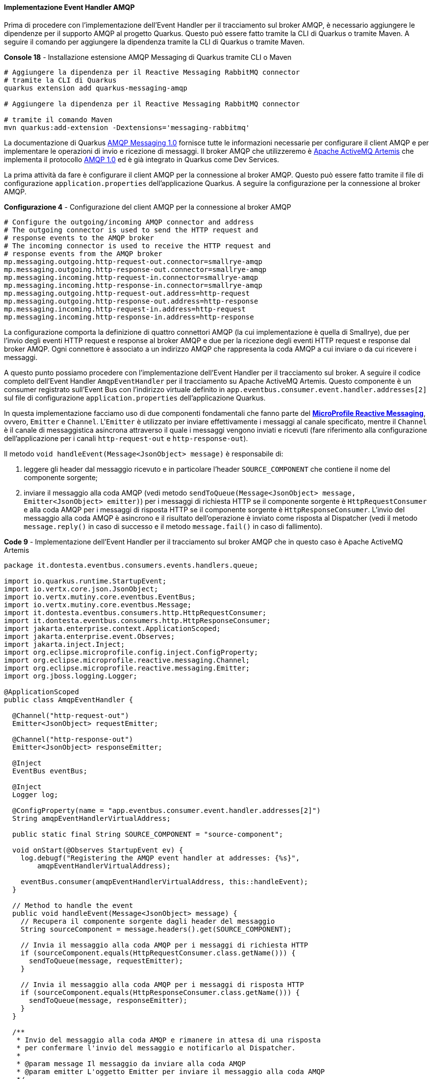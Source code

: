 ==== Implementazione Event Handler AMQP

Prima di procedere con l'implementazione dell'Event Handler per il tracciamento sul broker AMQP, è necessario aggiungere le dipendenze per il supporto AMQP al progetto Quarkus. Questo può essere fatto tramite la CLI di Quarkus o tramite Maven. A seguire il comando per aggiungere la dipendenza tramite la CLI di Quarkus o tramite Maven.

[source,shell,title="*Console 18* - Installazione estensione AMQP Messaging di Quarkus tramite CLI o Maven"]
....
# Aggiungere la dipendenza per il Reactive Messaging RabbitMQ connector
# tramite la CLI di Quarkus
quarkus extension add quarkus-messaging-amqp

# Aggiungere la dipendenza per il Reactive Messaging RabbitMQ connector

# tramite il comando Maven
mvn quarkus:add-extension -Dextensions='messaging-rabbitmq'
....

La documentazione di Quarkus https://quarkus.io/guides/amqp[AMQP Messaging 1.0] fornisce tutte le informazioni necessarie per configurare il client AMQP e per implementare le operazioni di invio e ricezione di messaggi. Il broker AMQP che utilizzeremo è https://activemq.apache.org/components/artemis/[Apache ActiveMQ Artemis] che implementa il protocollo https://docs.oasis-open.org/amqp/core/v1.0/os/amqp-core-overview-v1.0-os.html[AMQP 1.0] ed è già integrato in Quarkus come Dev Services.

La prima attività da fare è configurare il client AMQP per la connessione al broker AMQP. Questo può essere fatto tramite il file di configurazione `application.properties` dell'applicazione Quarkus. A seguire la configurazione per la connessione al broker AMQP.

[source,properties,title="*Configurazione 4* - Configurazione del client AMQP per la connessione al broker AMQP"]
....
# Configure the outgoing/incoming AMQP connector and address
# The outgoing connector is used to send the HTTP request and
# response events to the AMQP broker
# The incoming connector is used to receive the HTTP request and
# response events from the AMQP broker
mp.messaging.outgoing.http-request-out.connector=smallrye-amqp
mp.messaging.outgoing.http-response-out.connector=smallrye-amqp
mp.messaging.incoming.http-request-in.connector=smallrye-amqp
mp.messaging.incoming.http-response-in.connector=smallrye-amqp
mp.messaging.outgoing.http-request-out.address=http-request
mp.messaging.outgoing.http-response-out.address=http-response
mp.messaging.incoming.http-request-in.address=http-request
mp.messaging.incoming.http-response-in.address=http-response
....

<<<

La configurazione comporta la definizione di quattro connettori AMQP (la cui implementazione è quella di Smallrye), due per l'invio degli eventi HTTP request e response al broker AMQP e due per la ricezione degli eventi HTTP request e response dal broker AMQP. Ogni connettore è associato a un indirizzo AMQP che rappresenta la coda AMQP a cui inviare o da cui ricevere i messaggi.

A questo punto possiamo procedere con l'implementazione dell'Event Handler per il tracciamento sul broker. A seguire il codice completo dell'Event Handler `AmqpEventHandler` per il tracciamento su Apache ActiveMQ Artemis. Questo componente è un consumer registrato sull'Event Bus con l'indirizzo virtuale definito in `app.eventbus.consumer.event.handler.addresses[2]` sul file di configurazione `application.properties` dell'applicazione Quarkus.

In questa implementazione facciamo uso di due componenti fondamentali che fanno parte del *https://download.eclipse.org/microprofile/microprofile-reactive-messaging-1.0/microprofile-reactive-messaging-spec.html[MicroProfile Reactive Messaging]*, ovvero, `Emitter` e `Channel`. L'``Emitter`` è utilizzato per inviare effettivamente i messaggi al canale specificato, mentre il `Channel` è il canale di messaggistica asincrona attraverso il quale i messaggi vengono inviati e ricevuti (fare riferimento alla configurazione dell'applicazione per i canali `http-request-out` e `http-response-out`).

Il metodo `void handleEvent(Message<JsonObject> message)` è responsabile di:

. leggere gli header dal messaggio ricevuto e in particolare l'header `SOURCE_COMPONENT` che contiene il nome del componente sorgente;
. inviare il messaggio alla coda AMQP (vedi metodo `sendToQueue(Message<JsonObject> message, Emitter<JsonObject> emitter)`) per i messaggi di richiesta HTTP se il componente sorgente è `HttpRequestConsumer` e alla coda AMQP per i messaggi di risposta HTTP se il componente sorgente è `HttpResponseConsumer`. L'invio del messaggio alla coda AMQP è asincrono e il risultato dell'operazione è inviato come risposta al Dispatcher (vedi il metodo `message.reply()` in caso di successo e il metodo `message.fail()` in caso di fallimento).

[source,java,title="*Code 9* - Implementazione dell'Event Handler per il tracciamento sul broker AMQP che in questo caso è Apache ActiveMQ Artemis"]
....
package it.dontesta.eventbus.consumers.events.handlers.queue;

import io.quarkus.runtime.StartupEvent;
import io.vertx.core.json.JsonObject;
import io.vertx.mutiny.core.eventbus.EventBus;
import io.vertx.mutiny.core.eventbus.Message;
import it.dontesta.eventbus.consumers.http.HttpRequestConsumer;
import it.dontesta.eventbus.consumers.http.HttpResponseConsumer;
import jakarta.enterprise.context.ApplicationScoped;
import jakarta.enterprise.event.Observes;
import jakarta.inject.Inject;
import org.eclipse.microprofile.config.inject.ConfigProperty;
import org.eclipse.microprofile.reactive.messaging.Channel;
import org.eclipse.microprofile.reactive.messaging.Emitter;
import org.jboss.logging.Logger;

@ApplicationScoped
public class AmqpEventHandler {

  @Channel("http-request-out")
  Emitter<JsonObject> requestEmitter;

  @Channel("http-response-out")
  Emitter<JsonObject> responseEmitter;

  @Inject
  EventBus eventBus;

  @Inject
  Logger log;

  @ConfigProperty(name = "app.eventbus.consumer.event.handler.addresses[2]")
  String amqpEventHandlerVirtualAddress;

  public static final String SOURCE_COMPONENT = "source-component";

  void onStart(@Observes StartupEvent ev) {
    log.debugf("Registering the AMQP event handler at addresses: {%s}",
        amqpEventHandlerVirtualAddress);

    eventBus.consumer(amqpEventHandlerVirtualAddress, this::handleEvent);
  }

  // Method to handle the event
  public void handleEvent(Message<JsonObject> message) {
    // Recupera il componente sorgente dagli header del messaggio
    String sourceComponent = message.headers().get(SOURCE_COMPONENT);

    // Invia il messaggio alla coda AMQP per i messaggi di richiesta HTTP
    if (sourceComponent.equals(HttpRequestConsumer.class.getName())) {
      sendToQueue(message, requestEmitter);
    }

    // Invia il messaggio alla coda AMQP per i messaggi di risposta HTTP
    if (sourceComponent.equals(HttpResponseConsumer.class.getName())) {
      sendToQueue(message, responseEmitter);
    }
  }

  /**
   * Invio del messaggio alla coda AMQP e rimanere in attesa di una risposta
   * per confermare l'invio del messaggio e notificarlo al Dispatcher.
   *
   * @param message Il messaggio da inviare alla coda AMQP
   * @param emitter L'oggetto Emitter per inviare il messaggio alla coda AMQP
   */
  private void sendToQueue(Message<JsonObject> message,
                           Emitter<JsonObject> emitter) {
    emitter.send(message.body()).whenComplete((result, error) -> {
      if (error != null) {
        message.fail(1, error.getMessage());
      } else {
        message.reply("Message sent to AMQP queue successfully!");
      }
    });
  }
}
....

A questo punto non resta che provare il funzionamento dell'Event Handler per il tracciamento sul broker AMQP. Per fare ciò abbiamo due possibilità:

. avviare l'applicazione tramite il comando `quarkus dev` e fare una richiesta cURL verso l'endpoint `/api/rest/echo` verificando che il messaggio sia correttamente tracciato sul broker AMQP;
. eseguire gli unit test utilizzando il comando `quarkus test` o `mvn test` verificando che il messaggio sia correttamente tracciato sul broker AMQP.

Per verificare che i messaggi siano stati effettivamente consegnati al message broker AMQP, è possibile usare il comando `artemis consumer` per attaccarsi alla coda AMQP e consumare i messaggi pubblicati dall'Event Handler. A seguire un esempio di come fare.

Per reperire il `container-id` del container di Apache ActiveMQ Artemis, eseguire il comando `podman ps` e cercare il container creato dall'immagine di Apache ActiveMQ Artemis.

Per reperire l'indirizzo IP del container di Apache ActiveMQ Artemis, eseguire il comando `podman container inspect --format '{{.NetworkSettings.IPAddress}}' <container-id>` e prendere l'indirizzo IP del container.

[source,shell,title="*Console 19* - Consumazione dei messaggi dalla coda AMQP http-request e http-response"]
....
# Comando per registrare un consumer sulla coda AMQP http-request
podman exec -it <container-id> ./broker/bin/artemis consumer --user guest --password guest --verbose --url tcp://<indirizzo-ip-container>:61616 --protocol AMQP --destination http-request

# Comando per registrare un consumer sulla coda AMQP http-response
podman exec -it <container-id> ./broker/bin/artemis consumer --user guest --password guest --verbose --url tcp://<indirizzo-ip-container>:61616 --protocol AMQP --destination http-response

# Esempio di output atteso
Consumer http-request, thread=0 Received {"X-Correlation-ID":"f47c01b2-3ba5-4539-9ab4-a3cd78f01f2c","remote-ip-address":"127.0.0.1","headers":{"User-Agent":["curl/8.4.0"],"Host":["localhost:8080"],"Accept":["*/*"],"Content-Length":["102"],"Content-Type":["application/json"]},"body":"{\"message\": \"Test di tracking richiesta JAX-RS su AMQP Broker tramite Event Handler AmqpEventHandler\"}","uri-info":"http://localhost:8080/api/rest/echo","local-date-time-in":"2024-04-13T00:31:07.682214","method":"POST","media-type":"application/json","acceptable-language":"[]","acceptable-media-types":"[*/*]"}
JMS Message ID:null
Received text sized at 558

# Esempio di output atteso
Consumer http-response, thread=0 Received {"X-Correlation-ID":"f47c01b2-3ba5-4539-9ab4-a3cd78f01f2c","local-date-time-out":"2024-04-13T00:31:07.752305","status":200,"status-info-family-name":"SUCCESSFUL","status-info-reason":"OK","headers":{"X-Correlation-ID":"f47c01b2-3ba5-4539-9ab4-a3cd78f01f2c","Set-Cookie":"user_tracking_id=496e1a23-98ed-4b8e-b18b-f512b6225dde;Version=1;Comment=\"Cookie di tracciamento dell'utente\";Path=/;Max-Age=2592000"},"body":"{\"message\": \"Test di tracking richiesta JAX-RS su AMQP Broker tramite Event Handler AmqpEventHandler\"}"}
JMS Message ID:null
Received text sized at 523
....

All'interno del progetto è disponibile un componente che funge da consumer per i messaggi inviati alla coda AMQP. Questo componente è `AmqpConsumer` e le annotazioni `@Incoming("http-request-in")` e `@Incoming("http-response-in")` sono utilizzate per definire i canali di messaggistica asincrona attraverso i quali i messaggi vengono ricevuti.

I metodi `CompletionStage<Void> consumeHttpRequest(Message<JsonObject> requestMessage)` e `CompletionStage<Void> consumeHttpResponse(Message<JsonObject> responseMessage)`:

. ricevono i messaggi inviati alla coda AMQP `http-request` e `http-response`;
. loggano il contenuto dei messaggi ricevuti;
. impostano il messaggio come completato tramite il metodo `message.ack()`.

[source,java,title="*Code 10* - Implementazione del consumer per i messaggi inviati alla coda AMQP http-request e http-response"]
....
package it.dontesta.eventbus.consumers.events.handlers.queue.incoming;

import io.vertx.core.json.JsonObject;
import jakarta.enterprise.context.ApplicationScoped;
import jakarta.inject.Inject;
import java.util.concurrent.CompletionStage;
import org.eclipse.microprofile.reactive.messaging.Incoming;
import org.eclipse.microprofile.reactive.messaging.Message;
import org.jboss.logging.Logger;

@ApplicationScoped
public class AmqpConsumer {

  @Inject
  Logger log;

  @Incoming("http-request-in")
  public CompletionStage<Void> consumeHttpRequest(Message<JsonObject> requestMessage) {
    // Implementa la logica per consumare il messaggio della richiesta HTTP
    log.debug("Received HTTP request message: " + requestMessage.getPayload());
    return requestMessage.ack();
  }

  @Incoming("http-response-in")
  public CompletionStage<Void> consumeHttpResponse(Message<JsonObject> requestMessage) {
    // Implementa la logica per consumare il messaggio della richiesta HTTP
    log.debug("Received HTTP response message: " + requestMessage.getPayload());
    return requestMessage.ack();
  }
}
....

Dalla configurazione dell'applicazione Quarkus, questo consumer è stato disabilitato per evitare che di default i messaggi inviati alla coda AMQP siano consumati all'interno della stessa applicazione. Per abilitare il consumer è necessario commentare la configurazione indicata a seguire.

[source,properties,title="*Configurazione 5* - Disabilitazione del consumer per i messaggi inviati alla coda AMQP http-request e http-response"]
....
# The list of types that should be excluded from discovery.
# The types should be specified using their fully qualified name.
# The types are separated by a comma.
# In this case, the AmqpConsumer class is excluded
quarkus.arc.exclude-types=it.dontesta.eventbus.consumers.events.handlers.queue.incoming.AmqpConsumer
....
